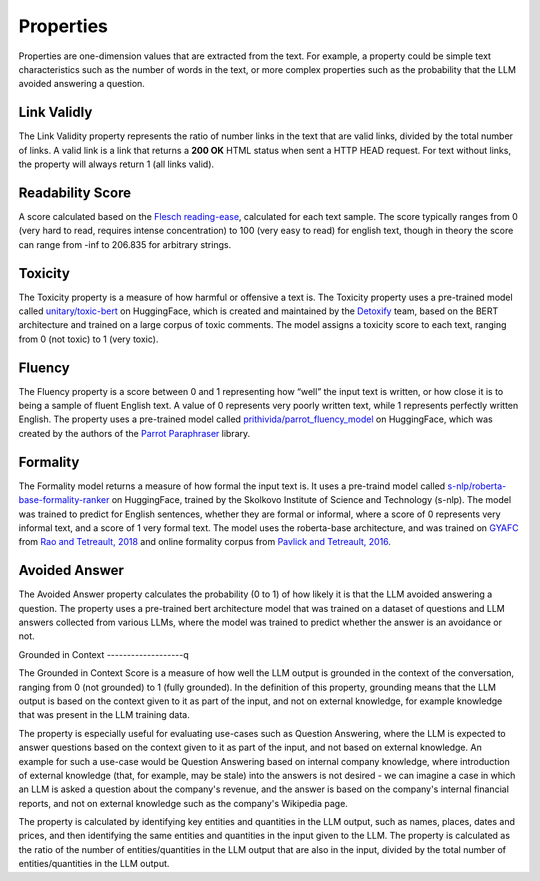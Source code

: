 .. _nlp__properties_ext:

==========
Properties
==========

Properties are one-dimension values that are extracted from the text. For example, a property could be simple text
characteristics such as the number of words in the text, or more complex properties such as the probability that the
LLM avoided answering a question.

Link Validly
------------

The Link Validity property represents the ratio of number links in the text that are valid links, divided by the total
number of links. A valid link is a link that returns a **200 OK** HTML status when sent a HTTP HEAD request. For text
without links, the property will always return 1 (all links valid).

Readability Score
-----------------

A score calculated based on the
`Flesch reading-ease <https://en.wikipedia.org/wiki/Flesch%E2%80%93Kincaid_readability_tests#Flesch_reading_ease>`_,
calculated for each text sample. The score typically ranges from 0
(very hard to read, requires intense concentration) to 100 (very easy to read) for english text, though in theory the
score can range from -inf to 206.835 for arbitrary strings.

Toxicity
--------

The Toxicity property is a measure of how harmful or offensive a text is. The Toxicity property uses a pre-trained model
called `unitary/toxic-bert <https://huggingface.co/unitary/toxic-bert>`_ on HuggingFace, which is created and maintained
by the `Detoxify <https://github.com/unitaryai/detoxify>`_ team, based on the BERT
architecture and trained on a large corpus of toxic comments. The model assigns a toxicity score to each text,
ranging from 0 (not toxic) to 1 (very toxic).

Fluency
-------

The Fluency property is a score between 0 and 1 representing how “well” the input text is written, or how close it is
to being a sample of fluent English text. A value of 0 represents very poorly written text, while 1 represents perfectly
written English. The property uses a pre-trained model called
`prithivida/parrot_fluency_model <https://huggingface.co/prithivida/parrot_fluency_model>`_ on HuggingFace, which
was created by the authors of the `Parrot Paraphraser <https://github.com/PrithivirajDamodaran/Parrot_Paraphraser>`_
library.

Formality
---------

The Formality model returns a measure of how formal the input text is. It uses a pre-traind model called
`s-nlp/roberta-base-formality-ranker <https://huggingface.co/s-nlp/roberta-base-formality-ranker>`_ on HuggingFace,
trained by the Skolkovo Institute of Science and Technology (s-nlp).
The model was trained to predict for English sentences, whether they are formal or informal, where a score of 0
represents very informal text, and a score of 1 very formal text.
The model uses the roberta-base architecture, and was trained on
`GYAFC <https://github.com/raosudha89/GYAFC-corpus>`_ from
`Rao and Tetreault, 2018 <https://aclanthology.org/N18-1012>`_ and online formality corpus from
`Pavlick and Tetreault, 2016 <https://aclanthology.org/Q16-1005>`_.

Avoided Answer
--------------

The Avoided Answer property calculates the probability (0 to 1) of how likely it is that the LLM avoided answering a
question.
The property uses a pre-trained bert architecture model that was trained on a dataset of questions and LLM answers
collected from various LLMs, where the model was trained to predict whether the answer is an avoidance or not.

Grounded in Context
-------------------q

The Grounded in Context Score is a measure of how well the LLM output is grounded in the context of the conversation,
ranging from 0 (not grounded) to 1 (fully grounded).
In the definition of this property, grounding means that the LLM output is based on the context given to it as part of
the input, and not on external knowledge, for example knowledge that was present in the LLM training data.

The property is especially useful for evaluating use-cases such as Question Answering, where the LLM is expected to
answer questions based on the context given to it as part of the input, and not based on external knowledge. An example
for such a use-case would be Question Answering based on internal company knowledge, where introduction of external
knowledge (that, for example, may be stale) into the answers is not desired - we can imagine a case in which an LLM is
asked a question about the company's revenue, and the answer is based on the company's internal financial reports, and
not on external knowledge such as the company's Wikipedia page.

The property is calculated by identifying key entities and quantities in the LLM output, such as names, places, dates
and prices, and then identifying the same entities and quantities in the input given to the LLM.
The property is calculated as the ratio of the number of entities/quantities in the LLM output that are also in the
input, divided by the total number of entities/quantities in the LLM output.
